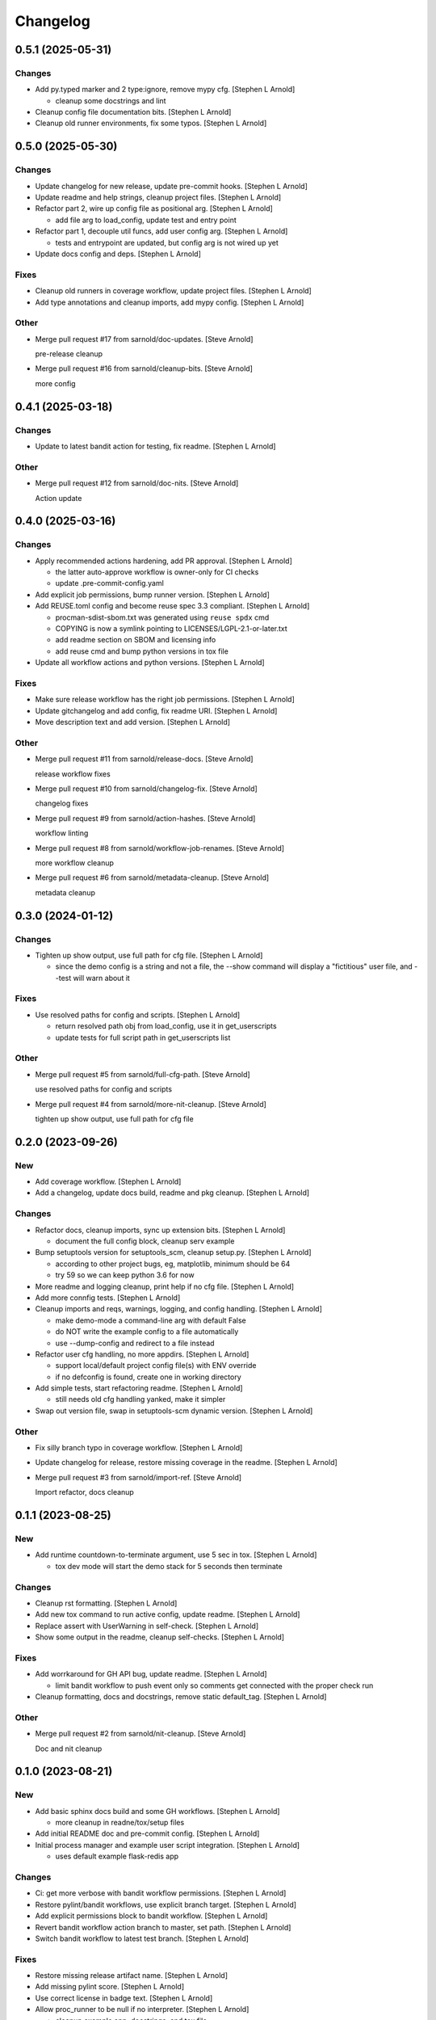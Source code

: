Changelog
=========


0.5.1 (2025-05-31)
------------------

Changes
~~~~~~~
- Add py.typed marker and 2 type:ignore, remove mypy cfg. [Stephen L
  Arnold]

  * cleanup some docstrings and lint
- Cleanup config file documentation bits. [Stephen L Arnold]
- Cleanup old runner environments, fix some typos. [Stephen L Arnold]


0.5.0 (2025-05-30)
------------------

Changes
~~~~~~~
- Update changelog for new release, update pre-commit hooks. [Stephen L
  Arnold]
- Update readme and help strings, cleanup project files. [Stephen L
  Arnold]
- Refactor part 2, wire up config file as positional arg. [Stephen L
  Arnold]

  * add file arg to load_config, update test and entry point
- Refactor part 1, decouple util funcs, add user config arg. [Stephen L
  Arnold]

  * tests and entrypoint are updated, but config arg is not wired up yet
- Update docs config and deps. [Stephen L Arnold]

Fixes
~~~~~
- Cleanup old runners in coverage workflow, update project files.
  [Stephen L Arnold]
- Add type annotations and cleanup imports, add mypy config. [Stephen L
  Arnold]

Other
~~~~~
- Merge pull request #17 from sarnold/doc-updates. [Steve Arnold]

  pre-release cleanup
- Merge pull request #16 from sarnold/cleanup-bits. [Steve Arnold]

  more config


0.4.1 (2025-03-18)
------------------

Changes
~~~~~~~
- Update to latest bandit action for testing, fix readme. [Stephen L
  Arnold]

Other
~~~~~
- Merge pull request #12 from sarnold/doc-nits. [Steve Arnold]

  Action update


0.4.0 (2025-03-16)
------------------

Changes
~~~~~~~
- Apply recommended actions hardening, add PR approval. [Stephen L
  Arnold]

  * the latter auto-approve workflow is owner-only for CI checks
  * update .pre-commit-config.yaml
- Add explicit job permissions, bump runner version. [Stephen L Arnold]
- Add REUSE.toml config and become reuse spec 3.3 compliant. [Stephen L
  Arnold]

  * procman-sdist-sbom.txt was generated using ``reuse spdx`` cmd
  * COPYING is now a symlink pointing to LICENSES/LGPL-2.1-or-later.txt
  * add readme section on SBOM and licensing info
  * add reuse cmd and bump python versions in tox file
- Update all workflow actions and python versions. [Stephen L Arnold]

Fixes
~~~~~
- Make sure release workflow has the right job permissions. [Stephen L
  Arnold]
- Update gitchangelog and add config, fix readme URI. [Stephen L Arnold]
- Move description text and add version. [Stephen L Arnold]

Other
~~~~~
- Merge pull request #11 from sarnold/release-docs. [Steve Arnold]

  release workflow fixes
- Merge pull request #10 from sarnold/changelog-fix. [Steve Arnold]

  changelog fixes
- Merge pull request #9 from sarnold/action-hashes. [Steve Arnold]

  workflow linting
- Merge pull request #8 from sarnold/workflow-job-renames. [Steve
  Arnold]

  more workflow cleanup
- Merge pull request #6 from sarnold/metadata-cleanup. [Steve Arnold]

  metadata cleanup


0.3.0 (2024-01-12)
------------------

Changes
~~~~~~~
- Tighten up show output, use full path for cfg file. [Stephen L Arnold]

  * since the demo config is a string and not a file, the --show command
    will display a "fictitious" user file, and --test will warn about it

Fixes
~~~~~
- Use resolved paths for config and scripts. [Stephen L Arnold]

  * return resolved path obj from load_config, use it in get_userscripts
  * update tests for full script path in get_userscripts list

Other
~~~~~
- Merge pull request #5 from sarnold/full-cfg-path. [Steve Arnold]

  use resolved paths for config and scripts
- Merge pull request #4 from sarnold/more-nit-cleanup. [Steve Arnold]

  tighten up show output, use full path for cfg file


0.2.0 (2023-09-26)
------------------

New
~~~
- Add coverage workflow. [Stephen L Arnold]
- Add a changelog, update docs build, readme and pkg cleanup. [Stephen L
  Arnold]

Changes
~~~~~~~
- Refactor docs, cleanup imports, sync up extension bits. [Stephen L
  Arnold]

  * document the full config block, cleanup serv example
- Bump setuptools version for setuptools_scm, cleanup setup.py. [Stephen
  L Arnold]

  * according to other project bugs, eg, matplotlib, minimum should be 64
  * try 59 so we can keep python 3.6 for now
- More readme and logging cleanup, print help if no cfg file. [Stephen L
  Arnold]
- Add more connfig tests. [Stephen L Arnold]
- Cleanup imports and reqs, warnings, logging, and config handling.
  [Stephen L Arnold]

  * make demo-mode a command-line arg with default False
  * do NOT write the example config to a file automatically
  * use --dump-config and redirect to a file instead
- Refactor user cfg  handling, no more appdirs. [Stephen L Arnold]

  * support local/default project config file(s) with ENV override
  * if no defconfig is found, create one in working directory
- Add simple tests, start refactoring readme. [Stephen L Arnold]

  * still needs old cfg handling yanked, make it simpler
- Swap out version file, swap in setuptools-scm dynamic version.
  [Stephen L Arnold]

Other
~~~~~
- Fix silly branch typo in coverage workflow. [Stephen L Arnold]
- Update changelog for release, restore missing coverage in the readme.
  [Stephen L Arnold]
- Merge pull request #3 from sarnold/import-ref. [Steve Arnold]

  Import refactor, docs cleanup


0.1.1 (2023-08-25)
------------------

New
~~~
- Add runtime countdown-to-terminate argument, use 5 sec in tox.
  [Stephen L Arnold]

  * tox dev mode will start the demo stack for 5 seconds then terminate

Changes
~~~~~~~
- Cleanup rst formatting. [Stephen L Arnold]
- Add new tox command to run active config, update readme. [Stephen L
  Arnold]
- Replace assert with UserWarning in self-check. [Stephen L Arnold]
- Show some output in the readme, cleanup self-checks. [Stephen L
  Arnold]

Fixes
~~~~~
- Add worrkaround for GH API bug, update readme. [Stephen L Arnold]

  * limit bandit workflow to push event only so comments get connected
    with the proper check run
- Cleanup formatting, docs and docstrings, remove static default_tag.
  [Stephen L Arnold]

Other
~~~~~
- Merge pull request #2 from sarnold/nit-cleanup. [Steve Arnold]

  Doc and nit cleanup


0.1.0 (2023-08-21)
------------------

New
~~~
- Add basic sphinx docs build and some GH workflows. [Stephen L Arnold]

  * more cleanup in readne/tox/setup files
- Add initial README doc and pre-commit config. [Stephen L Arnold]
- Initial process manager and example user script integration. [Stephen
  L Arnold]

  * uses default example flask-redis app

Changes
~~~~~~~
- Ci: get more verbose with bandit workflow permissions. [Stephen L
  Arnold]
- Restore pylint/bandit workflows, use explicit branch target. [Stephen
  L Arnold]
- Add explicit permissions block to bandit workflow. [Stephen L Arnold]
- Revert bandit workflow action branch to master, set path. [Stephen L
  Arnold]
- Switch bandit workflow to latest test branch. [Stephen L Arnold]

Fixes
~~~~~
- Restore missing release artifact name. [Stephen L Arnold]
- Add missing pylint score. [Stephen L Arnold]
- Use correct license in badge text. [Stephen L Arnold]
- Allow proc_runner to be null if no interpreter. [Stephen L Arnold]

  * cleanup example app, docstrings, and tox file
- Add missing license file. [Stephen L Arnold]
- Cleanup even more lint with pre-commit. [Stephen L Arnold]
- Cleanup some lint. [Stephen L Arnold]

Other
~~~~~
- Merge pull request #1 from sarnold/early-chores. [Steve Arnold]

  add docs and workflows
- Fix silly typo in badge string. [Stephen L Arnold]
- Cleanup initial cruft, flesh out base cfgs and user scripts. [Stephen
  L Arnold]
- Initial commit, new app shell with some yaml foo and an example.
  [Stephen L Arnold]
